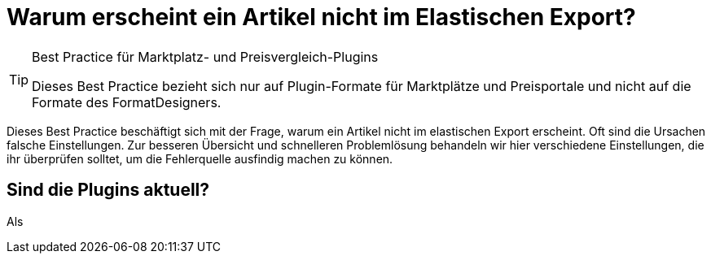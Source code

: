 = Warum erscheint ein Artikel nicht im Elastischen Export?

:lang: de
:keywords: Elastischer Export, Elastic Export, Artikelexport, elastisch, elastic
:position: 10

[TIP]
.Best Practice für Marktplatz- und Preisvergleich-Plugins
====
Dieses Best Practice bezieht sich nur auf Plugin-Formate für Marktplätze und Preisportale und nicht auf die Formate des FormatDesigners.
====

Dieses Best Practice beschäftigt sich mit der Frage, warum ein Artikel nicht im elastischen Export erscheint. Oft sind die Ursachen falsche Einstellungen. Zur besseren Übersicht und schnelleren Problemlösung behandeln wir hier verschiedene Einstellungen, die ihr überprüfen solltet, um die Fehlerquelle ausfindig machen zu können.

== Sind die Plugins aktuell?

Als 
